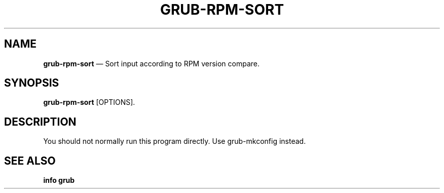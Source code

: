.TH GRUB-RPM-SORT 3 "Wed Feb 26 2014"
.SH NAME
\fBgrub-rpm-sort\fR \(em Sort input according to RPM version compare.

.SH SYNOPSIS
\fBgrub-rpm-sort\fR [OPTIONS].

.SH DESCRIPTION
You should not normally run this program directly.  Use grub-mkconfig instead.

.SH SEE ALSO
.BR "info grub"
